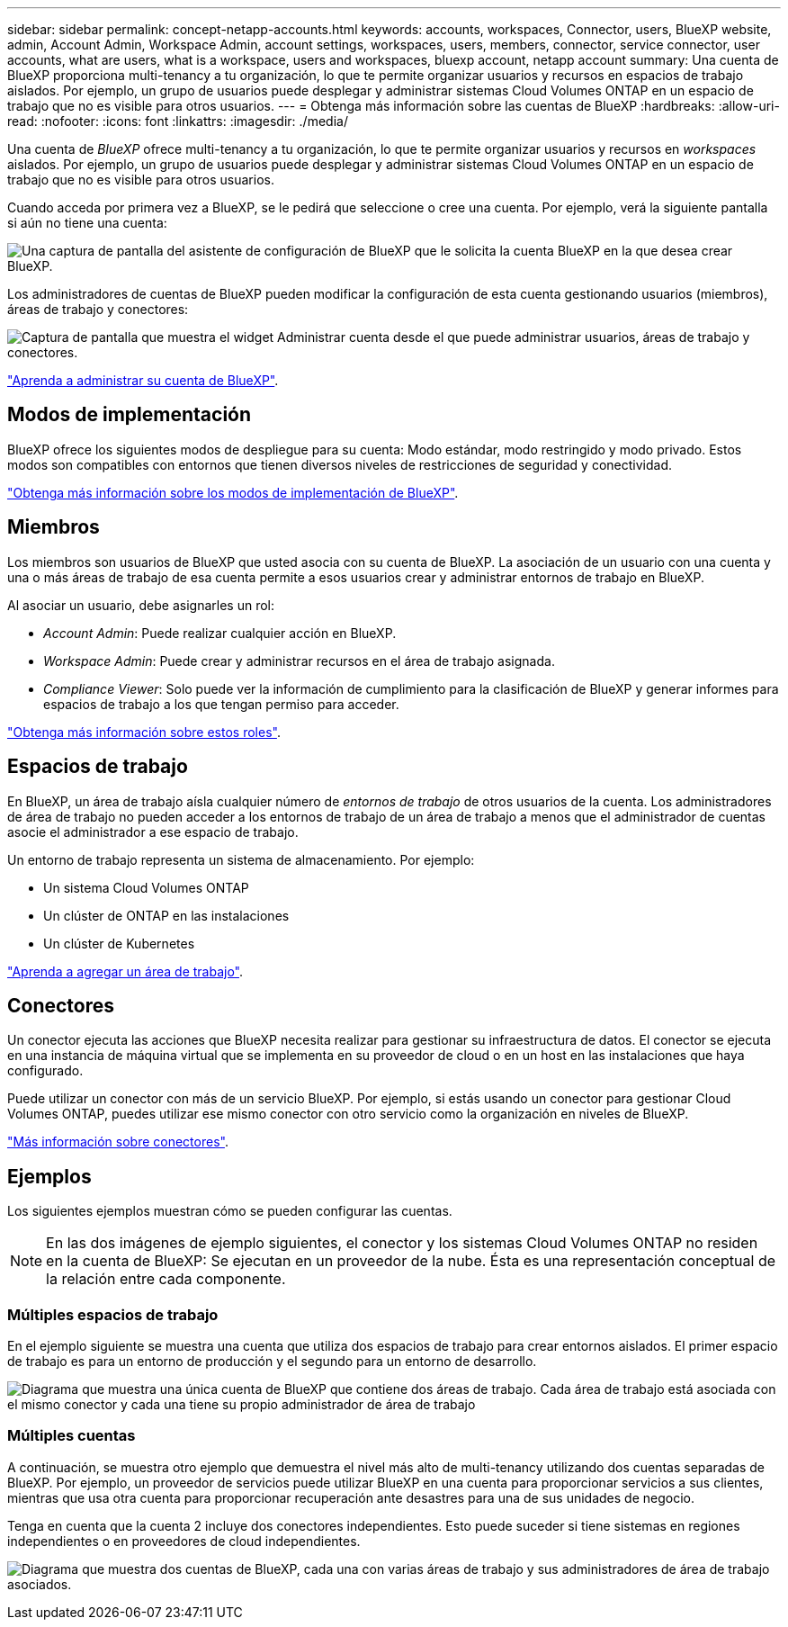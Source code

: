 ---
sidebar: sidebar 
permalink: concept-netapp-accounts.html 
keywords: accounts, workspaces, Connector, users, BlueXP website, admin, Account Admin, Workspace Admin, account settings, workspaces, users, members, connector, service connector, user accounts, what are users, what is a workspace, users and workspaces, bluexp account, netapp account 
summary: Una cuenta de BlueXP proporciona multi-tenancy a tu organización, lo que te permite organizar usuarios y recursos en espacios de trabajo aislados. Por ejemplo, un grupo de usuarios puede desplegar y administrar sistemas Cloud Volumes ONTAP en un espacio de trabajo que no es visible para otros usuarios. 
---
= Obtenga más información sobre las cuentas de BlueXP
:hardbreaks:
:allow-uri-read: 
:nofooter: 
:icons: font
:linkattrs: 
:imagesdir: ./media/


[role="lead"]
Una cuenta de _BlueXP_ ofrece multi-tenancy a tu organización, lo que te permite organizar usuarios y recursos en _workspaces_ aislados. Por ejemplo, un grupo de usuarios puede desplegar y administrar sistemas Cloud Volumes ONTAP en un espacio de trabajo que no es visible para otros usuarios.

Cuando acceda por primera vez a BlueXP, se le pedirá que seleccione o cree una cuenta. Por ejemplo, verá la siguiente pantalla si aún no tiene una cuenta:

image:screenshot-account-selection.png["Una captura de pantalla del asistente de configuración de BlueXP que le solicita la cuenta BlueXP en la que desea crear BlueXP."]

Los administradores de cuentas de BlueXP pueden modificar la configuración de esta cuenta gestionando usuarios (miembros), áreas de trabajo y conectores:

image:screenshot-account-settings.png["Captura de pantalla que muestra el widget Administrar cuenta desde el que puede administrar usuarios, áreas de trabajo y conectores."]

link:task-managing-netapp-accounts.html["Aprenda a administrar su cuenta de BlueXP"].



== Modos de implementación

BlueXP ofrece los siguientes modos de despliegue para su cuenta: Modo estándar, modo restringido y modo privado. Estos modos son compatibles con entornos que tienen diversos niveles de restricciones de seguridad y conectividad.

link:concept-modes.html["Obtenga más información sobre los modos de implementación de BlueXP"].



== Miembros

Los miembros son usuarios de BlueXP que usted asocia con su cuenta de BlueXP. La asociación de un usuario con una cuenta y una o más áreas de trabajo de esa cuenta permite a esos usuarios crear y administrar entornos de trabajo en BlueXP.

Al asociar un usuario, debe asignarles un rol:

* _Account Admin_: Puede realizar cualquier acción en BlueXP.
* _Workspace Admin_: Puede crear y administrar recursos en el área de trabajo asignada.
* _Compliance Viewer_: Solo puede ver la información de cumplimiento para la clasificación de BlueXP y generar informes para espacios de trabajo a los que tengan permiso para acceder.


link:reference-user-roles.html["Obtenga más información sobre estos roles"].



== Espacios de trabajo

En BlueXP, un área de trabajo aísla cualquier número de _entornos de trabajo_ de otros usuarios de la cuenta. Los administradores de área de trabajo no pueden acceder a los entornos de trabajo de un área de trabajo a menos que el administrador de cuentas asocie el administrador a ese espacio de trabajo.

Un entorno de trabajo representa un sistema de almacenamiento. Por ejemplo:

* Un sistema Cloud Volumes ONTAP
* Un clúster de ONTAP en las instalaciones
* Un clúster de Kubernetes


link:task-setting-up-netapp-accounts.html["Aprenda a agregar un área de trabajo"].



== Conectores

Un conector ejecuta las acciones que BlueXP necesita realizar para gestionar su infraestructura de datos. El conector se ejecuta en una instancia de máquina virtual que se implementa en su proveedor de cloud o en un host en las instalaciones que haya configurado.

Puede utilizar un conector con más de un servicio BlueXP. Por ejemplo, si estás usando un conector para gestionar Cloud Volumes ONTAP, puedes utilizar ese mismo conector con otro servicio como la organización en niveles de BlueXP.

link:concept-connectors.html["Más información sobre conectores"].



== Ejemplos

Los siguientes ejemplos muestran cómo se pueden configurar las cuentas.


NOTE: En las dos imágenes de ejemplo siguientes, el conector y los sistemas Cloud Volumes ONTAP no residen en la cuenta de BlueXP: Se ejecutan en un proveedor de la nube. Ésta es una representación conceptual de la relación entre cada componente.



=== Múltiples espacios de trabajo

En el ejemplo siguiente se muestra una cuenta que utiliza dos espacios de trabajo para crear entornos aislados. El primer espacio de trabajo es para un entorno de producción y el segundo para un entorno de desarrollo.

image:diagram_cloud_central_accounts_one.png["Diagrama que muestra una única cuenta de BlueXP que contiene dos áreas de trabajo. Cada área de trabajo está asociada con el mismo conector y cada una tiene su propio administrador de área de trabajo"]



=== Múltiples cuentas

A continuación, se muestra otro ejemplo que demuestra el nivel más alto de multi-tenancy utilizando dos cuentas separadas de BlueXP. Por ejemplo, un proveedor de servicios puede utilizar BlueXP en una cuenta para proporcionar servicios a sus clientes, mientras que usa otra cuenta para proporcionar recuperación ante desastres para una de sus unidades de negocio.

Tenga en cuenta que la cuenta 2 incluye dos conectores independientes. Esto puede suceder si tiene sistemas en regiones independientes o en proveedores de cloud independientes.

image:diagram_cloud_central_accounts_two.png["Diagrama que muestra dos cuentas de BlueXP, cada una con varias áreas de trabajo y sus administradores de área de trabajo asociados."]

